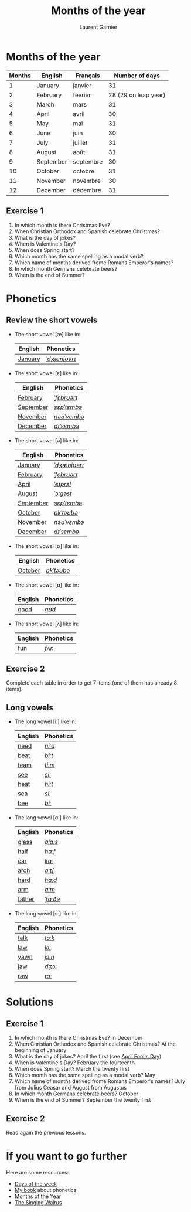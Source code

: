 #+TITLE: Months of the year 
#+AUTHOR: Laurent Garnier

* Months of the year 
  
  | Months | English   | Français  |       Number of days |
  |--------+-----------+-----------+----------------------|
  |      1 | January   | janvier   |                   31 |
  |      2 | February  | février   | 28 (29 on leap year) |
  |      3 | March     | mars      |                   31 |
  |      4 | April     | avril     |                   30 |
  |      5 | May       | mai       |                   31 |
  |      6 | June      | juin      |                   30 |
  |      7 | July      | juillet   |                   31 |
  |      8 | August    | août      |                   31 |
  |      9 | September | septembre |                   30 |
  |     10 | October   | octobre   |                   31 |
  |     11 | November  | novembre  |                   30 |
  |     12 | December  | décembre  |                   31 |
  

** Exercise 1
   1. In which month is there Christmas Eve?
   2. When Christian Orthodox and Spanish celebrate Christmas?
   3. What is the day of jokes?
   4. When is Valentine's Day?
   5. When does Spring start?
   6. Which month has the same spelling as a modal verb?
   7. Which name of months derived frome Romans Emperor's names?
   8. In which month Germans celebrate beers?
   9. When is the end of Summer?

* Phonetics
** Review the short vowels
   + The short vowel [æ] like in:
     
     | English | Phonetics    |
     |---------+--------------|
     | [[https://en.oxforddictionaries.com/definition/january][January]] | [[http://www.wordreference.com/enfr/january][/ˈdʒænjʊərɪ/]] |

   + The short vowel [ɛ] like in:

     | English   | Phonetics   |
     |-----------+-------------|
     | [[https://en.oxforddictionaries.com/definition/february][February]]  | [[http://www.wordreference.com/enfr/February][/ˈfɛbrʊərɪ/]] |
     | [[https://en.oxforddictionaries.com/definition/september][September]] | [[http://www.wordreference.com/enfr/september][/sɛpˈtɛmbə/]] |
     | [[https://en.oxforddictionaries.com/definition/november][November]]  | [[http://www.wordreference.com/enfr/november][/nəʊˈvɛmbə/]] |
     | [[https://en.oxforddictionaries.com/definition/december][December]]  | [[http://www.wordreference.com/enfr/december][/dɪˈsɛmbə/]]  |
      
   + The short vowel [ə] like in:

     | English   | Phonetics    |
     |-----------+--------------|
     | [[https://en.oxforddictionaries.com/definition/january][January]]   | [[http://www.wordreference.com/enfr/january][/ˈdʒænjʊərɪ/]] |
     | [[https://en.oxforddictionaries.com/definition/february][February]]  | [[http://www.wordreference.com/enfr/February][/ˈfɛbrʊərɪ/]]  |
     | [[https://en.oxforddictionaries.com/definition/april][April]]     | [[http://www.wordreference.com/enfr/april][/ˈeɪprəl/]]    |
     | [[https://en.oxforddictionaries.com/definition/august][August]]    | [[http://www.wordreference.com/enfr/august][/ˈɔːɡəst/]]    |
     | [[https://en.oxforddictionaries.com/definition/september][September]] | [[http://www.wordreference.com/enfr/september][/sɛpˈtɛmbə/]]  |
     | [[https://en.oxforddictionaries.com/definition/october][October]]   | [[http://www.wordreference.com/enfr/october][/ɒkˈtəʊbə/]]   |
     | [[https://en.oxforddictionaries.com/definition/november][November]]  | [[http://www.wordreference.com/enfr/november][/nəʊˈvɛmbə/]]  |
     | [[https://en.oxforddictionaries.com/definition/december][December]]  | [[http://www.wordreference.com/enfr/december][/dɪˈsɛmbə/]]   |
    
   + The short vowel [ɒ] like in:

     | English | Phonetics  |
     |---------+------------|
     | [[https://en.oxforddictionaries.com/definition/october][October]] | [[http://www.wordreference.com/enfr/october][/ɒkˈtəʊbə/]] |
     
   + The short vowel [ʊ] like in:

     | English | Phonetics |
     |---------+-----------|
     | [[https://en.oxforddictionaries.com/definition/good][good]]    | [[http://www.wordreference.com/enfr/good][/ɡʊd/]]     |
     

   + The short vowel [ʌ] like in:
     
     | English | Phonetics |
     |---------+-----------|
     | [[https://en.oxforddictionaries.com/definition/fun][fun]]     | [[http://www.wordreference.com/enfr/fun][/fʌn/]]     |
     

** Exercise 2
   Complete each table in order to get 7 items (one of them has
   already 8 items).
** Long vowels 
   + The long vowel [iː] like in:

     | English | Phonetics |
     |---------+-----------|
     | [[https://en.oxforddictionaries.com/definition/need][need]]    | [[http://www.wordreference.com/enfr/need][/niːd/]]    |
     | [[https://en.oxforddictionaries.com/definition/beat][beat]]    | [[http://www.wordreference.com/enfr/beat][/biːt/]]    |
     | [[https://en.oxforddictionaries.com/definition/team][team]]    | [[http://www.wordreference.com/enfr/team][/tiːm/]]    |
     | [[https://en.oxforddictionaries.com/definition/see][see]]     | [[http://www.wordreference.com/enfr/see][/siː/]]     |
     | [[https://en.oxforddictionaries.com/definition/heat][heat]]    | [[http://www.wordreference.com/enfr/heat][/hiːt/]]    |
     | [[https://en.oxforddictionaries.com/definition/sea][sea]]     | [[http://www.wordreference.com/enfr/sea][/siː/]]     |
     | [[https://en.oxforddictionaries.com/definition/bee][bee]]     | [[http://www.wordreference.com/enfr/bee][/biː/]]     |
   + The long vowel [ɑː] like in:
     
     | English | Phonetics |
     |---------+-----------|
     | [[https://en.oxforddictionaries.com/definition/glass][glass]]   | [[http://www.wordreference.com/enfr/glass][/ɡlɑːs/]]   |
     | [[https://en.oxforddictionaries.com/definition/half][half]]    | [[http://www.wordreference.com/enfr/half][/hɑːf/]]    |
     | [[https://en.oxforddictionaries.com/definition/car][car]]     | [[http://www.wordreference.com/enfr/car][/kɑː/]]     |
     | [[https://en.oxforddictionaries.com/definition/arch][arch]]    | [[http://www.wordreference.com/enfr/arch][/ɑːtʃ/]]    |
     | [[https://en.oxforddictionaries.com/definition/hard][hard]]    | [[http://www.wordreference.com/enfr/hard][/hɑːd/]]    |
     | [[https://en.oxforddictionaries.com/definition/arm][arm]]     | [[http://www.wordreference.com/enfr/arm][/ɑːm/]]     |
     | [[https://en.oxforddictionaries.com/definition/father][father]]  | [[http://www.wordreference.com/enfr/father][/ˈfɑːðə/]]  |
   + The long vowel [ɔː] like in:

     | English | Phonetics |
     |---------+-----------|
     | [[https://en.oxforddictionaries.com/definition/talk][talk]]    | [[http://www.wordreference.com/enfr/talk][/tɔːk/]]    |
     | [[https://en.oxforddictionaries.com/definition/law][law]]     | [[http://www.wordreference.com/enfr/law][/lɔː/]]     |
     | [[https://en.oxforddictionaries.com/definition/yawn][yawn]]    | [[http://www.wordreference.com/enfr/yawn][/jɔːn/]]    |
     | [[https://en.oxforddictionaries.com/definition/jaw][jaw]]     | [[http://www.wordreference.com/enfr/jaw][/dʒɔː/]]    |
     | [[https://en.oxforddictionaries.com/definition/raw][raw]]     | [[http://www.wordreference.com/enfr/raw][/rɔː/]]     |
     
   
* Solutions
** Exercise 1
   1. In which month is there Christmas Eve? In December
   2. When Christian Orthodox and Spanish celebrate Christmas? At the
      beginning of January
   3. What is the day of jokes? April the first (see [[https://en.wikipedia.org/wiki/April_Fools%2527_Day][April Fool's Day]])
   4. When is Valentine's Day?  February the fourteenth
   5. When does Spring start? March the twenty first
   6. Which month has the same spelling as a modal verb? May
   7. Which name of months derived frome Romans Emperor's names? July
      from Julius Ceasar and August from Augustus
   8. In which month Germans celebrate beers? October
   9. When is the end of Summer? September the twenty first

** Exercise 2
   Read again the previous lessons.
* If you want to go further
  Here are some resources:
  + [[https://github.com/lgsp/sciencelanguages/blob/master/org/day_of_the_week.org][Days of the week]]
  + [[https://github.com/lgsp/sciencelanguages/blob/master/org/english/ebook-45englishsounds.org][My book]] about phonetics
  + [[https://youtu.be/lPeAo1hz8GA][Months of the Year]]
  + [[https://youtu.be/Fe9bnYRzFvk][The Singing Walrus]]
